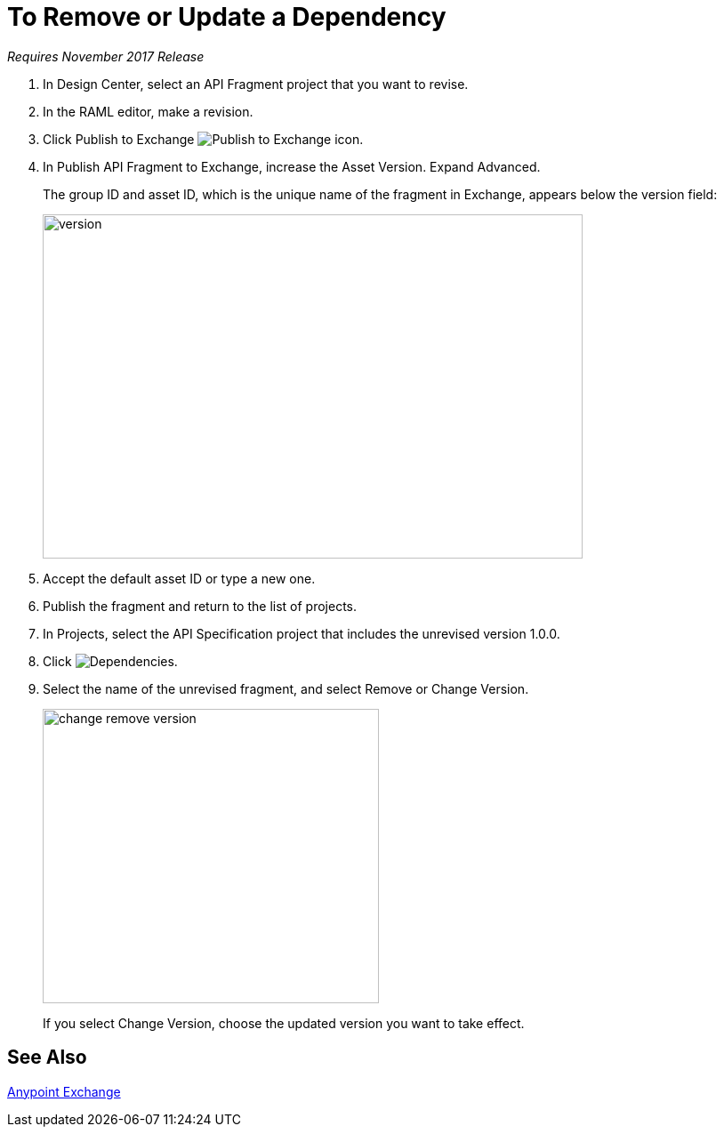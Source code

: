= To Remove or Update a Dependency 

_Requires November 2017 Release_

. In Design Center, select an API Fragment project that you want to revise.
. In the RAML editor, make a revision.
. Click Publish to Exchange image:publish-exchange.png[Publish to Exchange icon].
. In Publish API Fragment to Exchange, increase the Asset Version. Expand Advanced.
+
The group ID and asset ID, which is the unique name of the fragment in Exchange, appears below the version field:
+
image::advanced-publish-options.png[version,height=387,width=607]
+
. Accept the default asset ID or type a new one.
. Publish the fragment and return to the list of projects.
. In Projects, select the API Specification project that includes the unrevised version 1.0.0.
. Click image:dependencies-icon.png[Dependencies].
. Select the name of the unrevised fragment, and select Remove or Change Version. 
+
image::change-version.png[change remove version,height=331,width=378]
+
If you select Change Version, choose the updated version you want to take effect.

== See Also

link:/anypoint-exchange/[Anypoint Exchange]



